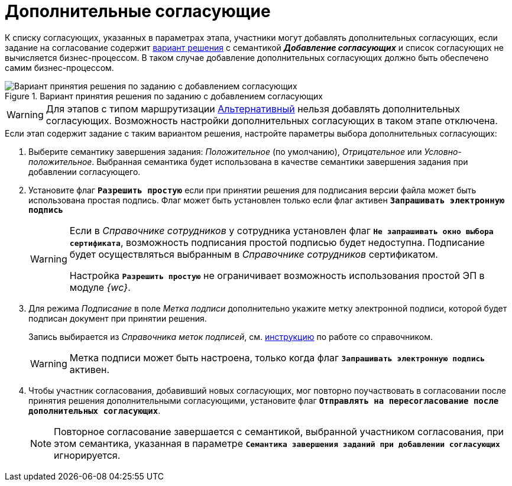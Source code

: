 = Дополнительные согласующие

К списку согласующих, указанных в параметрах этапа, участники могут добавлять дополнительных согласующих, если задание на согласование содержит xref:task-decisions.adoc[вариант решения] с семантикой *_Добавление согласующих_* и список согласующих не вычисляется бизнес-процессом. В таком случае добавление дополнительных согласующих должно быть обеспечено самим бизнес-процессом.

.Вариант принятия решения по заданию с добавлением согласующих
image::additional-approvers.png[Вариант принятия решения по заданию с добавлением согласующих]

[WARNING]
====
Для этапов с типом маршрутизации xref:stage-mode.adoc[Альтернативный] нельзя добавлять дополнительных согласующих. Возможность настройки дополнительных согласующих в таком этапе отключена.
====

.Если этап содержит задание с таким вариантом решения, настройте параметры выбора дополнительных согласующих:
. Выберите семантику завершения задания: _Положительное_ (по умолчанию), _Отрицательное_ или _Условно-положительное_. Выбранная семантика будет использована в качестве семантики завершения задания при добавлении согласующего.
. Установите флаг `*Разрешить простую*` если при принятии решения для подписания версии файла может быть использована простая подпись. Флаг может быть установлен только если флаг активен `*Запрашивать электронную подпись*`
+
[WARNING]
====
Если в _Справочнике сотрудников_ у сотрудника установлен флаг `*Не запрашивать окно выбора сертификата*`, возможность подписания простой подписью будет недоступна. Подписание будет осуществляться выбранным в _Справочнике сотрудников_ сертификатом.

Настройка `*Разрешить простую*` не ограничивает возможность использования простой ЭП в модуле _{wc}_.
====
+
. Для режима _Подписание_ в поле _Метка подписи_ дополнительно укажите метку электронной подписи, которой будет подписан документ при принятии решения.
+
Запись выбирается из _Справочника меток подписей_, см. xref:6.1@backoffice:desdirs:signatures/directory.adoc[инструкцию] по работе со справочником.
+
[WARNING]
====
Метка подписи может быть настроена, только когда флаг `*Запрашивать электронную подпись*` активен.
====
+
// . Если добавление новых участников согласования должно быть утверждено инициатором, установите соответствующий флаг, а также выберите вид задания, которое будет отправлено инициатору. Если вид не выбран, новых участников можно будет добавлять без согласования с инициатором.
// +
// [NOTE]
// ====
// Варианты завершения задания, отправляемого _инициатору_, например *_Добавить согласующих_*, *_Отклонить добавление_* и *_Отмена согласования_*, зафиксированы в модуле и не настраиваются.
// ====
// +
. Чтобы участник согласования, добавивший новых согласующих, мог повторно поучаствовать в согласовании после принятия решения дополнительными согласующими, установите флаг `*Отправлять на пересогласование после дополнительных согласующих*`.
+
[NOTE]
====
Повторное согласование завершается с семантикой, выбранной участником согласования, при этом семантика, указанная в параметре `*Семантика завершения заданий при добавлении согласующих*` игнорируется.
====
